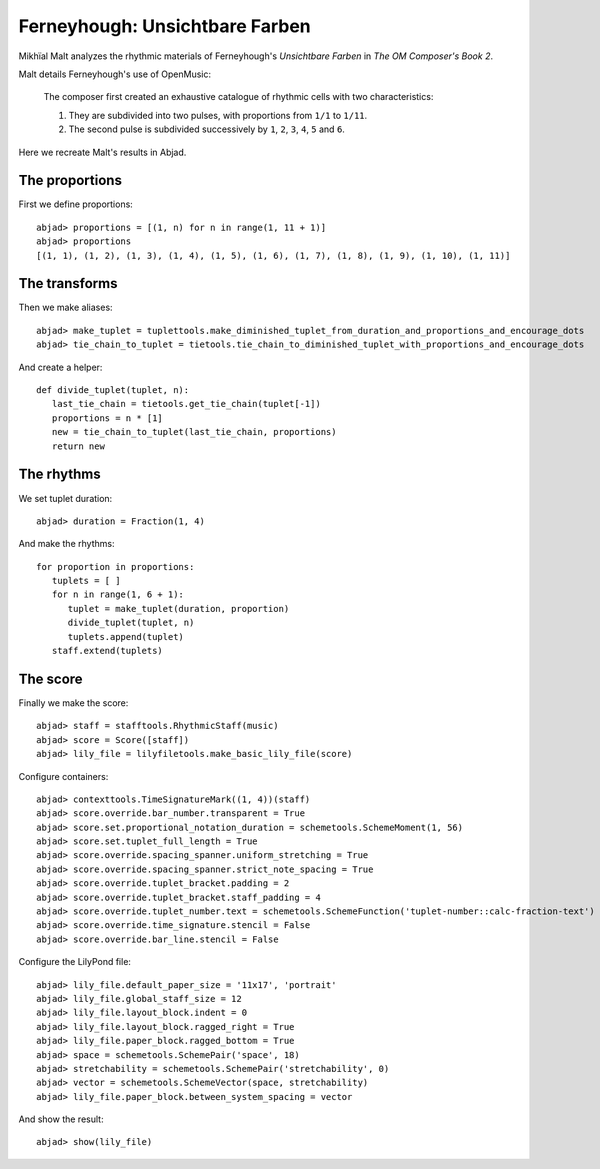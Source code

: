 Ferneyhough: Unsichtbare Farben
===============================

Mikhïal Malt analyzes the rhythmic materials of Ferneyhough's `Unsichtbare Farben` in 
`The OM Composer's Book 2`.

Malt details Ferneyhough's use of OpenMusic:

   The composer first created an exhaustive catalogue of rhythmic cells with
   two characteristics:
   
   1. They are subdivided into two pulses, with proportions from ``1/1`` to ``1/11``.

   2. The second pulse is subdivided successively by ``1``, ``2``, ``3``, ``4``, ``5`` and ``6``.

Here we recreate Malt's results in Abjad.

The proportions
---------------

First we define proportions:

::

	abjad> proportions = [(1, n) for n in range(1, 11 + 1)]
	abjad> proportions
	[(1, 1), (1, 2), (1, 3), (1, 4), (1, 5), (1, 6), (1, 7), (1, 8), (1, 9), (1, 10), (1, 11)]


The transforms
--------------

Then we make aliases:

::

	abjad> make_tuplet = tuplettools.make_diminished_tuplet_from_duration_and_proportions_and_encourage_dots
	abjad> tie_chain_to_tuplet = tietools.tie_chain_to_diminished_tuplet_with_proportions_and_encourage_dots


And create a helper:


::

   def divide_tuplet(tuplet, n):
      last_tie_chain = tietools.get_tie_chain(tuplet[-1])
      proportions = n * [1]
      new = tie_chain_to_tuplet(last_tie_chain, proportions)
      return new

The rhythms
-----------

We set tuplet duration:

::

	abjad> duration = Fraction(1, 4)


And make the rhythms:


::

   for proportion in proportions:
      tuplets = [ ]
      for n in range(1, 6 + 1):
         tuplet = make_tuplet(duration, proportion)
         divide_tuplet(tuplet, n)
         tuplets.append(tuplet)
      staff.extend(tuplets)

The score
---------

Finally we make the score:

::

	abjad> staff = stafftools.RhythmicStaff(music)
	abjad> score = Score([staff])
	abjad> lily_file = lilyfiletools.make_basic_lily_file(score)


Configure containers:

::

	abjad> contexttools.TimeSignatureMark((1, 4))(staff)
	abjad> score.override.bar_number.transparent = True
	abjad> score.set.proportional_notation_duration = schemetools.SchemeMoment(1, 56)
	abjad> score.set.tuplet_full_length = True
	abjad> score.override.spacing_spanner.uniform_stretching = True
	abjad> score.override.spacing_spanner.strict_note_spacing = True
	abjad> score.override.tuplet_bracket.padding = 2
	abjad> score.override.tuplet_bracket.staff_padding = 4
	abjad> score.override.tuplet_number.text = schemetools.SchemeFunction('tuplet-number::calc-fraction-text')
	abjad> score.override.time_signature.stencil = False
	abjad> score.override.bar_line.stencil = False


Configure the LilyPond file:

::

	abjad> lily_file.default_paper_size = '11x17', 'portrait'
	abjad> lily_file.global_staff_size = 12
	abjad> lily_file.layout_block.indent = 0
	abjad> lily_file.layout_block.ragged_right = True
	abjad> lily_file.paper_block.ragged_bottom = True
	abjad> space = schemetools.SchemePair('space', 18)
	abjad> stretchability = schemetools.SchemePair('stretchability', 0)
	abjad> vector = schemetools.SchemeVector(space, stretchability)
	abjad> lily_file.paper_block.between_system_spacing = vector


And show the result:

::

	abjad> show(lily_file)

.. image:: images/example-1.png
